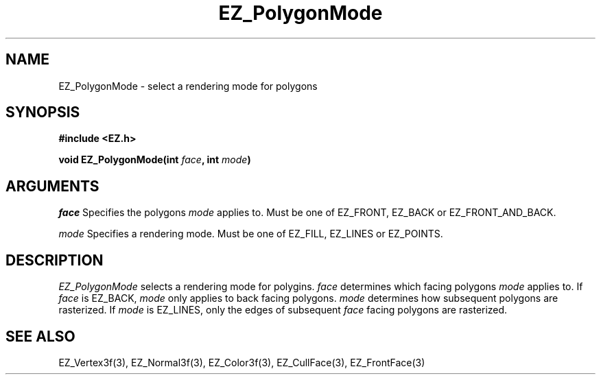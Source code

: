 '\"
'\" Copyright (c) 1997 Maorong Zou
'\" 
.TH EZ_PolygonMode 3 "" EZWGL "EZWGL Functions"
.BS
.SH NAME
EZ_PolygonMode \- select a rendering mode for polygons 
.SH SYNOPSIS
.nf
.B #include <EZ.h>
.sp
.BI "void  EZ_PolygonMode(int " face ", int " mode )

.SH ARGUMENTS
\fIface\fR Specifies the polygons \fImode\fR applies to. Must be one of
EZ_FRONT, EZ_BACK or EZ_FRONT_AND_BACK.
.sp
\fImode\fR Specifies a rendering mode. Must be one of 
EZ_FILL, EZ_LINES or EZ_POINTS. 

.SH DESCRIPTION
.PP
\fIEZ_PolygonMode\fR selects a rendering mode for
polygins. \fIface\fR determines which facing polygons \fImode\fR
applies to. If \fIface\fR is EZ_BACK, \fImode\fR only applies
to back facing polygons. \fImode\fR determines how subsequent
polygons are rasterized. If \fImode\fR is EZ_LINES, only the
edges of subsequent \fIface\fR facing polygons are rasterized.

.SH "SEE ALSO"
EZ_Vertex3f(3), EZ_Normal3f(3), EZ_Color3f(3), EZ_CullFace(3),
EZ_FrontFace(3)

